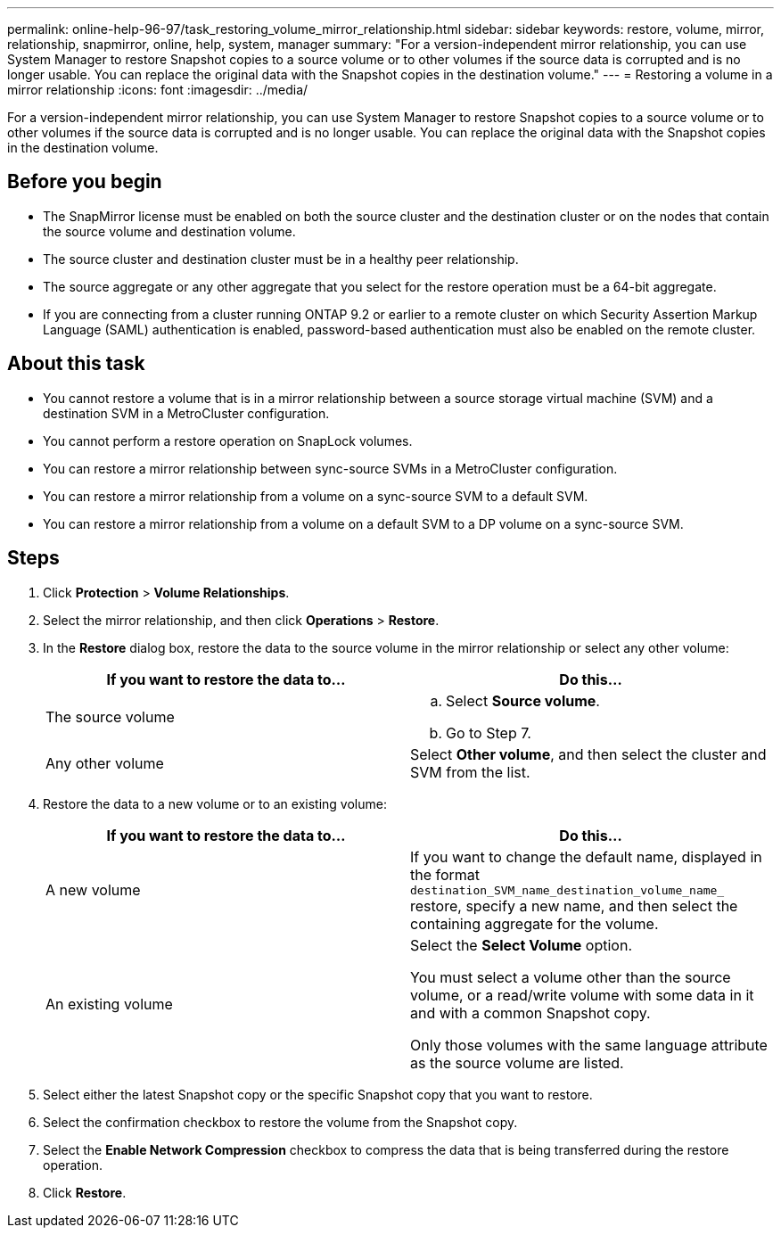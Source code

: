 ---
permalink: online-help-96-97/task_restoring_volume_mirror_relationship.html
sidebar: sidebar
keywords: restore, volume, mirror, relationship, snapmirror, online, help, system, manager
summary: "For a version-independent mirror relationship, you can use System Manager to restore Snapshot copies to a source volume or to other volumes if the source data is corrupted and is no longer usable. You can replace the original data with the Snapshot copies in the destination volume."
---
= Restoring a volume in a mirror relationship
:icons: font
:imagesdir: ../media/

[.lead]
For a version-independent mirror relationship, you can use System Manager to restore Snapshot copies to a source volume or to other volumes if the source data is corrupted and is no longer usable. You can replace the original data with the Snapshot copies in the destination volume.

== Before you begin

* The SnapMirror license must be enabled on both the source cluster and the destination cluster or on the nodes that contain the source volume and destination volume.
* The source cluster and destination cluster must be in a healthy peer relationship.
* The source aggregate or any other aggregate that you select for the restore operation must be a 64-bit aggregate.
* If you are connecting from a cluster running ONTAP 9.2 or earlier to a remote cluster on which Security Assertion Markup Language (SAML) authentication is enabled, password-based authentication must also be enabled on the remote cluster.

== About this task

* You cannot restore a volume that is in a mirror relationship between a source storage virtual machine (SVM) and a destination SVM in a MetroCluster configuration.
* You cannot perform a restore operation on SnapLock volumes.
* You can restore a mirror relationship between sync-source SVMs in a MetroCluster configuration.
* You can restore a mirror relationship from a volume on a sync-source SVM to a default SVM.
* You can restore a mirror relationship from a volume on a default SVM to a DP volume on a sync-source SVM.

== Steps

. Click *Protection* > *Volume Relationships*.
. Select the mirror relationship, and then click *Operations* > *Restore*.
. In the *Restore* dialog box, restore the data to the source volume in the mirror relationship or select any other volume:
+
[options="header"]
|===
| If you want to restore the data to...| Do this...
a|
The source volume
a|

 .. Select *Source volume*.
 .. Go to Step 7.

a|
Any other volume
a|
Select *Other volume*, and then select the cluster and SVM from the list.
|===

. Restore the data to a new volume or to an existing volume:
+
[options="header"]
|===
| If you want to restore the data to...| Do this...
a|
A new volume
a|
If you want to change the default name, displayed in the format `destination_SVM_name_destination_volume_name_` restore, specify a new name, and then select the containing aggregate for the volume.
a|
An existing volume
a|
Select the *Select Volume* option.

You must select a volume other than the source volume, or a read/write volume with some data in it and with a common Snapshot copy.

Only those volumes with the same language attribute as the source volume are listed.

|===

. Select either the latest Snapshot copy or the specific Snapshot copy that you want to restore.
. Select the confirmation checkbox to restore the volume from the Snapshot copy.
. Select the *Enable Network Compression* checkbox to compress the data that is being transferred during the restore operation.
. Click *Restore*.
